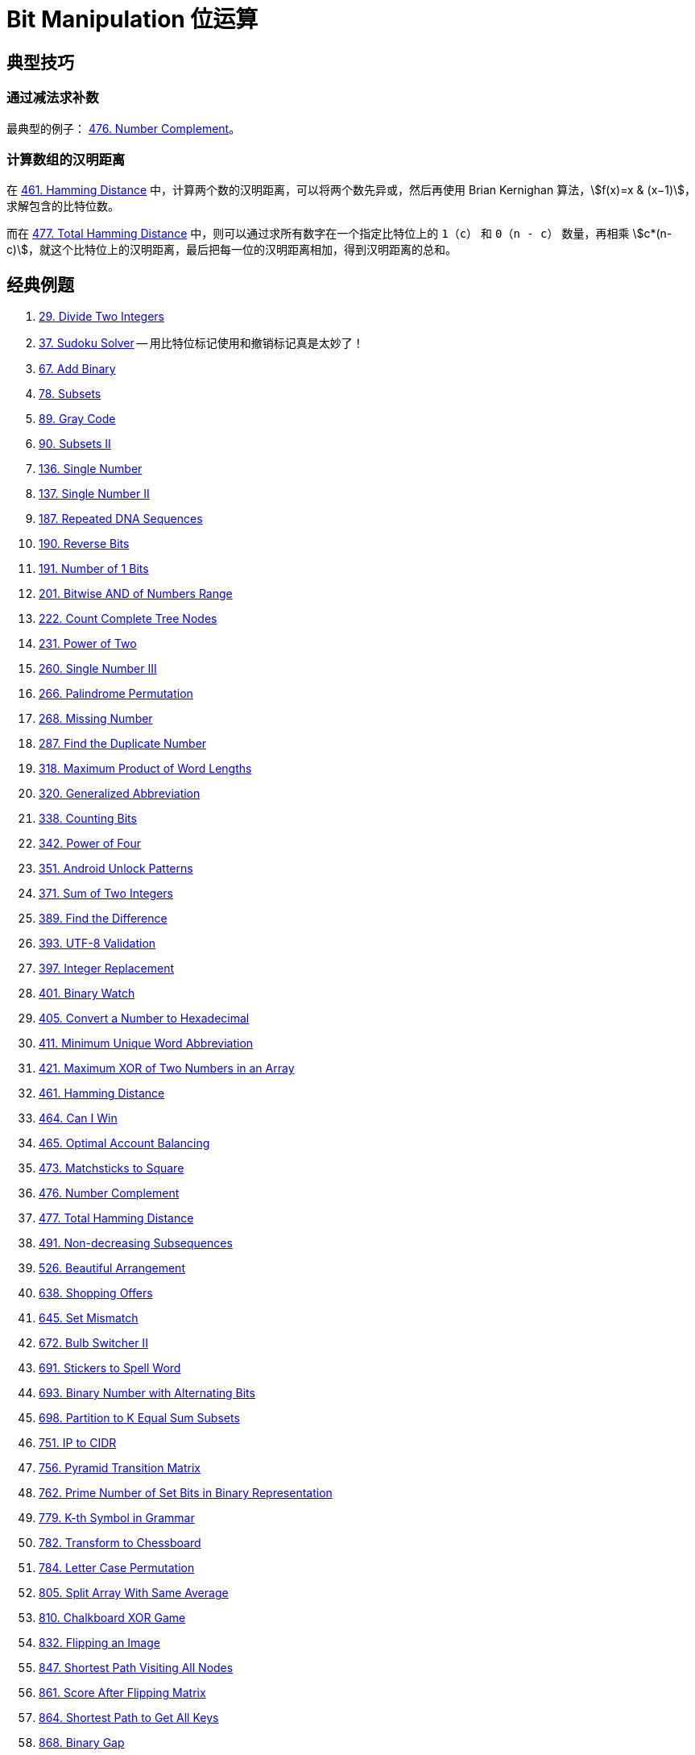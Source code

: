 [#0000-28-bit-manipulation]
= Bit Manipulation 位运算

== 典型技巧

=== 通过减法求补数

最典型的例子： xref:0476-number-complement.adoc[476. Number Complement]。

=== 计算数组的汉明距离

在 xref:0461-hamming-distance.adoc[461. Hamming Distance] 中，计算两个数的汉明距离，可以将两个数先异或，然后再使用 Brian Kernighan 算法，stem:[f(x)=x & (x−1)]，求解包含的比特位数。

而在 xref:0477-total-hamming-distance.adoc[477. Total Hamming Distance] 中，则可以通过求所有数字在一个指定比特位上的 `1`（`c`） 和 `0`（`n - c`） 数量，再相乘 stem:[c*(n-c)]，就这个比特位上的汉明距离，最后把每一位的汉明距离相加，得到汉明距离的总和。

== 经典例题

. xref:0029-divide-two-integers.adoc[29. Divide Two Integers]
. xref:0037-sudoku-solver.adoc[37. Sudoku Solver] -- 用比特位标记使用和撤销标记真是太妙了！
. xref:0067-add-binary.adoc[67. Add Binary]
. xref:0078-subsets.adoc[78. Subsets]
. xref:0089-gray-code.adoc[89. Gray Code]
. xref:0090-subsets-ii.adoc[90. Subsets II]
. xref:0136-single-number.adoc[136. Single Number]
. xref:0137-single-number-ii.adoc[137. Single Number II]
. xref:0187-repeated-dna-sequences.adoc[187. Repeated DNA Sequences]
. xref:0190-reverse-bits.adoc[190. Reverse Bits]
. xref:0191-number-of-1-bits.adoc[191. Number of 1 Bits]
. xref:0201-bitwise-and-of-numbers-range.adoc[201. Bitwise AND of Numbers Range]
. xref:0222-count-complete-tree-nodes.adoc[222. Count Complete Tree Nodes]
. xref:0231-power-of-two.adoc[231. Power of Two]
. xref:0260-single-number-iii.adoc[260. Single Number III]
. xref:0266-palindrome-permutation.adoc[266. Palindrome Permutation]
. xref:0268-missing-number.adoc[268. Missing Number]
. xref:0287-find-the-duplicate-number.adoc[287. Find the Duplicate Number]
. xref:0318-maximum-product-of-word-lengths.adoc[318. Maximum Product of Word Lengths]
. xref:0320-generalized-abbreviation.adoc[320. Generalized Abbreviation]
. xref:0338-counting-bits.adoc[338. Counting Bits]
. xref:0342-power-of-four.adoc[342. Power of Four]
. xref:0351-android-unlock-patterns.adoc[351. Android Unlock Patterns]
. xref:0371-sum-of-two-integers.adoc[371. Sum of Two Integers]
. xref:0389-find-the-difference.adoc[389. Find the Difference]
. xref:0393-utf-8-validation.adoc[393. UTF-8 Validation]
. xref:0397-integer-replacement.adoc[397. Integer Replacement]
. xref:0401-binary-watch.adoc[401. Binary Watch]
. xref:0405-convert-a-number-to-hexadecimal.adoc[405. Convert a Number to Hexadecimal]
. xref:0411-minimum-unique-word-abbreviation.adoc[411. Minimum Unique Word Abbreviation]
. xref:0421-maximum-xor-of-two-numbers-in-an-array.adoc[421. Maximum XOR of Two Numbers in an Array]
. xref:0461-hamming-distance.adoc[461. Hamming Distance]
. xref:0464-can-i-win.adoc[464. Can I Win]
. xref:0465-optimal-account-balancing.adoc[465. Optimal Account Balancing]
. xref:0473-matchsticks-to-square.adoc[473. Matchsticks to Square]
. xref:0476-number-complement.adoc[476. Number Complement]
. xref:0477-total-hamming-distance.adoc[477. Total Hamming Distance]
. xref:0491-non-decreasing-subsequences.adoc[491. Non-decreasing Subsequences]
. xref:0526-beautiful-arrangement.adoc[526. Beautiful Arrangement]
. xref:0638-shopping-offers.adoc[638. Shopping Offers]
. xref:0645-set-mismatch.adoc[645. Set Mismatch]
. xref:0672-bulb-switcher-ii.adoc[672. Bulb Switcher II]
. xref:0691-stickers-to-spell-word.adoc[691. Stickers to Spell Word]
. xref:0693-binary-number-with-alternating-bits.adoc[693. Binary Number with Alternating Bits]
. xref:0698-partition-to-k-equal-sum-subsets.adoc[698. Partition to K Equal Sum Subsets]
. xref:0751-ip-to-cidr.adoc[751. IP to CIDR]
. xref:0756-pyramid-transition-matrix.adoc[756. Pyramid Transition Matrix]
. xref:0762-prime-number-of-set-bits-in-binary-representation.adoc[762. Prime Number of Set Bits in Binary Representation]
. xref:0779-k-th-symbol-in-grammar.adoc[779. K-th Symbol in Grammar]
. xref:0782-transform-to-chessboard.adoc[782. Transform to Chessboard]
. xref:0784-letter-case-permutation.adoc[784. Letter Case Permutation]
. xref:0805-split-array-with-same-average.adoc[805. Split Array With Same Average]
. xref:0810-chalkboard-xor-game.adoc[810. Chalkboard XOR Game]
. xref:0832-flipping-an-image.adoc[832. Flipping an Image]
. xref:0847-shortest-path-visiting-all-nodes.adoc[847. Shortest Path Visiting All Nodes]
. xref:0861-score-after-flipping-matrix.adoc[861. Score After Flipping Matrix]
. xref:0864-shortest-path-to-get-all-keys.adoc[864. Shortest Path to Get All Keys]
. xref:0868-binary-gap.adoc[868. Binary Gap]
. xref:0898-bitwise-ors-of-subarrays.adoc[898. Bitwise ORs of Subarrays]
. xref:0943-find-the-shortest-superstring.adoc[943. Find the Shortest Superstring]
. xref:0957-prison-cells-after-n-days.adoc[957. Prison Cells After N Days]
. xref:0980-unique-paths-iii.adoc[980. Unique Paths III]
. xref:0982-triples-with-bitwise-and-equal-to-zero.adoc[982. Triples with Bitwise AND Equal To Zero]
. xref:0995-minimum-number-of-k-consecutive-bit-flips.adoc[995. Minimum Number of K Consecutive Bit Flips]
. xref:0996-number-of-squareful-arrays.adoc[996. Number of Squareful Arrays]
. xref:1009-complement-of-base-10-integer.adoc[1009. Complement of Base 10 Integer]
. xref:1018-binary-prefix-divisible-by-5.adoc[1018. Binary Prefix Divisible By 5]
. xref:1066-campus-bikes-ii.adoc[1066. Campus Bikes II]
. xref:1125-smallest-sufficient-team.adoc[1125. Smallest Sufficient Team]
. xref:1177-can-make-palindrome-from-substring.adoc[1177. Can Make Palindrome from Substring]
. xref:1178-number-of-valid-words-for-each-puzzle.adoc[1178. Number of Valid Words for Each Puzzle]
. xref:1238-circular-permutation-in-binary-representation.adoc[1238. Circular Permutation in Binary Representation]
. xref:1239-maximum-length-of-a-concatenated-string-with-unique-characters.adoc[1239. Maximum Length of a Concatenated String with Unique Characters]
. xref:1255-maximum-score-words-formed-by-letters.adoc[1255. Maximum Score Words Formed by Letters]
. xref:1256-encode-number.adoc[1256. Encode Number]
. xref:1284-minimum-number-of-flips-to-convert-binary-matrix-to-zero-matrix.adoc[1284. Minimum Number of Flips to Convert Binary Matrix to Zero Matrix]
. xref:1310-xor-queries-of-a-subarray.adoc[1310. XOR Queries of a Subarray]
. xref:1318-minimum-flips-to-make-a-or-b-equal-to-c.adoc[1318. Minimum Flips to Make a OR b Equal to c]
. xref:1342-number-of-steps-to-reduce-a-number-to-zero.adoc[1342. Number of Steps to Reduce a Number to Zero]
. xref:1349-maximum-students-taking-exam.adoc[1349. Maximum Students Taking Exam]
. xref:1356-sort-integers-by-the-number-of-1-bits.adoc[1356. Sort Integers by The Number of 1 Bits]
. xref:1371-find-the-longest-substring-containing-vowels-in-even-counts.adoc[1371. Find the Longest Substring Containing Vowels in Even Counts]
. xref:1386-cinema-seat-allocation.adoc[1386. Cinema Seat Allocation]
. xref:1404-number-of-steps-to-reduce-a-number-in-binary-representation-to-one.adoc[1404. Number of Steps to Reduce a Number in Binary Representation to One]
. xref:1434-number-of-ways-to-wear-different-hats-to-each-other.adoc[1434. Number of Ways to Wear Different Hats to Each Other]
. xref:1442-count-triplets-that-can-form-two-arrays-of-equal-xor.adoc[1442. Count Triplets That Can Form Two Arrays of Equal XOR]
. xref:1457-pseudo-palindromic-paths-in-a-binary-tree.adoc[1457. Pseudo-Palindromic Paths in a Binary Tree]
. xref:1461-check-if-a-string-contains-all-binary-codes-of-size-k.adoc[1461. Check If a String Contains All Binary Codes of Size K]
. xref:1486-xor-operation-in-an-array.adoc[1486. XOR Operation in an Array]
. xref:1494-parallel-courses-ii.adoc[1494. Parallel Courses II]
. xref:1506-find-root-of-n-ary-tree.adoc[1506. Find Root of N-Ary Tree]
. xref:1521-find-a-value-of-a-mysterious-function-closest-to-target.adoc[1521. Find a Value of a Mysterious Function Closest to Target]
. xref:1525-number-of-good-ways-to-split-a-string.adoc[1525. Number of Good Ways to Split a String]
. xref:1542-find-longest-awesome-substring.adoc[1542. Find Longest Awesome Substring]
. xref:1558-minimum-numbers-of-function-calls-to-make-target-array.adoc[1558. Minimum Numbers of Function Calls to Make Target Array]
. xref:1595-minimum-cost-to-connect-two-groups-of-points.adoc[1595. Minimum Cost to Connect Two Groups of Points]
. xref:1601-maximum-number-of-achievable-transfer-requests.adoc[1601. Maximum Number of Achievable Transfer Requests]
. xref:1611-minimum-one-bit-operations-to-make-integers-zero.adoc[1611. Minimum One Bit Operations to Make Integers Zero]
. xref:1617-count-subtrees-with-max-distance-between-cities.adoc[1617. Count Subtrees With Max Distance Between Cities]
. xref:1655-distribute-repeating-integers.adoc[1655. Distribute Repeating Integers]
. xref:1659-maximize-grid-happiness.adoc[1659. Maximize Grid Happiness]
. xref:1680-concatenation-of-consecutive-binary-numbers.adoc[1680. Concatenation of Consecutive Binary Numbers]
. xref:1681-minimum-incompatibility.adoc[1681. Minimum Incompatibility]
. xref:1684-count-the-number-of-consistent-strings.adoc[1684. Count the Number of Consistent Strings]
. xref:1707-maximum-xor-with-an-element-from-array.adoc[1707. Maximum XOR With an Element From Array]
. xref:1720-decode-xored-array.adoc[1720. Decode XORed Array]
. xref:1723-find-minimum-time-to-finish-all-jobs.adoc[1723. Find Minimum Time to Finish All Jobs]
. xref:1734-decode-xored-permutation.adoc[1734. Decode XORed Permutation]
. xref:1738-find-kth-largest-xor-coordinate-value.adoc[1738. Find Kth Largest XOR Coordinate Value]
. xref:1755-closest-subsequence-sum.adoc[1755. Closest Subsequence Sum]
. xref:1763-longest-nice-substring.adoc[1763. Longest Nice Substring]
. xref:1787-make-the-xor-of-all-segments-equal-to-zero.adoc[1787. Make the XOR of All Segments Equal to Zero]
. xref:1799-maximize-score-after-n-operations.adoc[1799. Maximize Score After N Operations]
. xref:1803-count-pairs-with-xor-in-a-range.adoc[1803. Count Pairs With XOR in a Range]
. xref:1815-maximum-number-of-groups-getting-fresh-donuts.adoc[1815. Maximum Number of Groups Getting Fresh Donuts]
. xref:1829-maximum-xor-for-each-query.adoc[1829. Maximum XOR for Each Query]
. xref:1835-find-xor-sum-of-all-pairs-bitwise-and.adoc[1835. Find XOR Sum of All Pairs Bitwise AND]
. xref:1863-sum-of-all-subset-xor-totals.adoc[1863. Sum of All Subset XOR Totals]
. xref:1879-minimum-xor-sum-of-two-arrays.adoc[1879. Minimum XOR Sum of Two Arrays]
. xref:1908-game-of-nim.adoc[1908. Game of Nim]
. xref:1915-number-of-wonderful-substrings.adoc[1915. Number of Wonderful Substrings]
. xref:1930-unique-length-3-palindromic-subsequences.adoc[1930. Unique Length-3 Palindromic Subsequences]
. xref:1938-maximum-genetic-difference-query.adoc[1938. Maximum Genetic Difference Query]
. xref:1947-maximum-compatibility-score-sum.adoc[1947. Maximum Compatibility Score Sum]
. xref:1986-minimum-number-of-work-sessions-to-finish-the-tasks.adoc[1986. Minimum Number of Work Sessions to Finish the Tasks]
. xref:1994-the-number-of-good-subsets.adoc[1994. The Number of Good Subsets]
. xref:2002-maximum-product-of-the-length-of-two-palindromic-subsequences.adoc[2002. Maximum Product of the Length of Two Palindromic Subsequences]
. xref:2032-two-out-of-three.adoc[2032. Two Out of Three]
. xref:2035-partition-array-into-two-arrays-to-minimize-sum-difference.adoc[2035. Partition Array Into Two Arrays to Minimize Sum Difference]
. xref:2044-count-number-of-maximum-bitwise-or-subsets.adoc[2044. Count Number of Maximum Bitwise-OR Subsets]
. xref:2128-remove-all-ones-with-row-and-column-flips.adoc[2128. Remove All Ones With Row and Column Flips]
. xref:2135-count-words-obtained-after-adding-a-letter.adoc[2135. Count Words Obtained After Adding a Letter]
. xref:2151-maximum-good-people-based-on-statements.adoc[2151. Maximum Good People Based on Statements]
. xref:2152-minimum-number-of-lines-to-cover-points.adoc[2152. Minimum Number of Lines to Cover Points]
. xref:2157-groups-of-strings.adoc[2157. Groups of Strings]
. xref:2172-maximum-and-sum-of-array.adoc[2172. Maximum AND Sum of Array]
. xref:2174-remove-all-ones-with-row-and-column-flips-ii.adoc[2174. Remove All Ones With Row and Column Flips II]
. xref:2184-number-of-ways-to-build-sturdy-brick-wall.adoc[2184. Number of Ways to Build Sturdy Brick Wall]
. xref:2206-divide-array-into-equal-pairs.adoc[2206. Divide Array Into Equal Pairs]
. xref:2212-maximum-points-in-an-archery-competition.adoc[2212. Maximum Points in an Archery Competition]
. xref:2220-minimum-bit-flips-to-convert-number.adoc[2220. Minimum Bit Flips to Convert Number]
. xref:2247-maximum-cost-of-trip-with-k-highways.adoc[2247. Maximum Cost of Trip With K Highways]
. xref:2275-largest-combination-with-bitwise-and-greater-than-zero.adoc[2275. Largest Combination With Bitwise AND Greater Than Zero]
. xref:2305-fair-distribution-of-cookies.adoc[2305. Fair Distribution of Cookies]
. xref:2306-naming-a-company.adoc[2306. Naming a Company]
. xref:2317-maximum-xor-after-operations.adoc[2317. Maximum XOR After Operations ]
. xref:2322-minimum-score-after-removals-on-a-tree.adoc[2322. Minimum Score After Removals on a Tree]
. xref:2351-first-letter-to-appear-twice.adoc[2351. First Letter to Appear Twice]
. xref:2354-number-of-excellent-pairs.adoc[2354. Number of Excellent Pairs]
. xref:2397-maximum-rows-covered-by-columns.adoc[2397. Maximum Rows Covered by Columns]
. xref:2401-longest-nice-subarray.adoc[2401. Longest Nice Subarray]
. xref:2403-minimum-time-to-kill-all-monsters.adoc[2403. Minimum Time to Kill All Monsters]
. xref:2411-smallest-subarrays-with-maximum-bitwise-or.adoc[2411. Smallest Subarrays With Maximum Bitwise OR]
. xref:2419-longest-subarray-with-maximum-bitwise-and.adoc[2419. Longest Subarray With Maximum Bitwise AND]
. xref:2425-bitwise-xor-of-all-pairings.adoc[2425. Bitwise XOR of All Pairings]
. xref:2429-minimize-xor.adoc[2429. Minimize XOR]
. xref:2433-find-the-original-array-of-prefix-xor.adoc[2433. Find The Original Array of Prefix Xor]
. xref:2438-range-product-queries-of-powers.adoc[2438. Range Product Queries of Powers]
. xref:2505-bitwise-or-of-all-subsequence-sums.adoc[2505. Bitwise OR of All Subsequence Sums]
. xref:2506-count-pairs-of-similar-strings.adoc[2506. Count Pairs Of Similar Strings]
. xref:2527-find-xor-beauty-of-array.adoc[2527. Find Xor-Beauty of Array]
. xref:2546-apply-bitwise-operations-to-make-strings-equal.adoc[2546. Apply Bitwise Operations to Make Strings Equal]
. xref:2564-substring-xor-queries.adoc[2564. Substring XOR Queries]
. xref:2568-minimum-impossible-or.adoc[2568. Minimum Impossible OR]
. xref:2571-minimum-operations-to-reduce-an-integer-to-0.adoc[2571. Minimum Operations to Reduce an Integer to 0]
. xref:2572-count-the-number-of-square-free-subsets.adoc[2572. Count the Number of Square-Free Subsets]
. xref:2588-count-the-number-of-beautiful-subarrays.adoc[2588. Count the Number of Beautiful Subarrays]
. xref:2595-number-of-even-and-odd-bits.adoc[2595. Number of Even and Odd Bits]
. xref:2657-find-the-prefix-common-array-of-two-arrays.adoc[2657. Find the Prefix Common Array of Two Arrays]
. xref:2680-maximum-or.adoc[2680. Maximum OR]
. xref:2683-neighboring-bitwise-xor.adoc[2683. Neighboring Bitwise XOR]
. xref:2708-maximum-strength-of-a-group.adoc[2708. Maximum Strength of a Group]
. xref:2732-find-a-good-subset-of-the-matrix.adoc[2732. Find a Good Subset of the Matrix]
. xref:2741-special-permutations.adoc[2741. Special Permutations]
. xref:2749-minimum-operations-to-make-the-integer-zero.adoc[2749. Minimum Operations to Make the Integer Zero]
. xref:2791-count-paths-that-can-form-a-palindrome-in-a-tree.adoc[2791. Count Paths That Can Form a Palindrome in a Tree]
. xref:2802-find-the-k-th-lucky-number.adoc[2802. Find The K-th Lucky Number]
. xref:2835-minimum-operations-to-form-subsequence-with-target-sum.adoc[2835. Minimum Operations to Form Subsequence With Target Sum]
. xref:2836-maximize-value-of-function-in-a-ball-passing-game.adoc[2836. Maximize Value of Function in a Ball Passing Game]
. xref:2857-count-pairs-of-points-with-distance-k.adoc[2857. Count Pairs of Points With Distance k]
. xref:2859-sum-of-values-at-indices-with-k-set-bits.adoc[2859. Sum of Values at Indices With K Set Bits]
. xref:2869-minimum-operations-to-collect-elements.adoc[2869. Minimum Operations to Collect Elements]
. xref:2871-split-array-into-maximum-number-of-subarrays.adoc[2871. Split Array Into Maximum Number of Subarrays]
. xref:2897-apply-operations-on-array-to-maximize-sum-of-squares.adoc[2897. Apply Operations on Array to Maximize Sum of Squares]
. xref:2917-find-the-k-or-of-an-array.adoc[2917. Find the K-or of an Array]
. xref:2920-maximum-points-after-collecting-coins-from-all-nodes.adoc[2920. Maximum Points After Collecting Coins From All Nodes]
. xref:2932-maximum-strong-pair-xor-i.adoc[2932. Maximum Strong Pair XOR I]
. xref:2935-maximum-strong-pair-xor-ii.adoc[2935. Maximum Strong Pair XOR II]
. xref:2939-maximum-xor-product.adoc[2939. Maximum Xor Product]
. xref:2959-number-of-possible-sets-of-closing-branches.adoc[2959. Number of Possible Sets of Closing Branches]
. xref:2980-check-if-bitwise-or-has-trailing-zeros.adoc[2980. Check if Bitwise OR Has Trailing Zeros]
. xref:2992-number-of-self-divisible-permutations.adoc[2992. Number of Self-Divisible Permutations]
. xref:2997-minimum-number-of-operations-to-make-array-xor-equal-to-k.adoc[2997. Minimum Number of Operations to Make Array XOR Equal to K]
. xref:3003-maximize-the-number-of-partitions-after-operations.adoc[3003. Maximize the Number of Partitions After Operations]
. xref:3007-maximum-number-that-sum-of-the-prices-is-less-than-or-equal-to-k.adoc[3007. Maximum Number That Sum of the Prices Is Less Than or Equal to K]
. xref:3011-find-if-array-can-be-sorted.adoc[3011. Find if Array Can Be Sorted]
. xref:3022-minimize-or-of-remaining-elements-using-operations.adoc[3022. Minimize OR of Remaining Elements Using Operations]
. xref:3064-guess-the-number-using-bitwise-questions-i.adoc[3064. Guess the Number Using Bitwise Questions I]
. xref:3068-find-the-maximum-sum-of-node-values.adoc[3068. Find the Maximum Sum of Node Values]
. xref:3094-guess-the-number-using-bitwise-questions-ii.adoc[3094. Guess the Number Using Bitwise Questions II]
. xref:3095-shortest-subarray-with-or-at-least-k-i.adoc[3095. Shortest Subarray With OR at Least K I]
. xref:3097-shortest-subarray-with-or-at-least-k-ii.adoc[3097. Shortest Subarray With OR at Least K II]
. xref:3108-minimum-cost-walk-in-weighted-graph.adoc[3108. Minimum Cost Walk in Weighted Graph]
. xref:3116-kth-smallest-amount-with-single-denomination-combination.adoc[3116. Kth Smallest Amount With Single Denomination Combination]
. xref:3117-minimum-sum-of-values-by-dividing-array.adoc[3117. Minimum Sum of Values by Dividing Array]
. xref:3133-minimum-array-end.adoc[3133. Minimum Array End]
. xref:3141-maximum-hamming-distances.adoc[3141. Maximum Hamming Distances]
. xref:3145-find-products-of-elements-of-big-array.adoc[3145. Find Products of Elements of Big Array]
. xref:3149-find-the-minimum-cost-array-permutation.adoc[3149. Find the Minimum Cost Array Permutation]
. xref:3154-find-number-of-ways-to-reach-the-k-th-stair.adoc[3154. Find Number of Ways to Reach the K-th Stair]
. xref:3158-find-the-xor-of-numbers-which-appear-twice.adoc[3158. Find the XOR of Numbers Which Appear Twice]
. xref:3171-find-subarray-with-bitwise-or-closest-to-k.adoc[3171. Find Subarray With Bitwise OR Closest to K]
. xref:3173-bitwise-or-of-adjacent-elements.adoc[3173. Bitwise OR of Adjacent Elements]
. xref:3181-maximum-total-reward-using-operations-ii.adoc[3181. Maximum Total Reward Using Operations II]
. xref:3191-minimum-operations-to-make-binary-array-elements-equal-to-one-i.adoc[3191. Minimum Operations to Make Binary Array Elements Equal to One I]
. xref:3199-count-triplets-with-even-xor-set-bits-i.adoc[3199. Count Triplets with Even XOR Set Bits I]
. xref:3209-number-of-subarrays-with-and-value-of-k.adoc[3209. Number of Subarrays With AND Value of K]
. xref:3211-generate-binary-strings-without-adjacent-zeros.adoc[3211. Generate Binary Strings Without Adjacent Zeros]
. xref:3215-count-triplets-with-even-xor-set-bits-ii.adoc[3215. Count Triplets with Even XOR Set Bits II]
. xref:3226-number-of-bit-changes-to-make-two-integers-equal.adoc[3226. Number of Bit Changes to Make Two Integers Equal]
. xref:3276-select-cells-in-grid-with-maximum-score.adoc[3276. Select Cells in Grid With Maximum Score]
. xref:3283-maximum-number-of-moves-to-kill-all-pawns.adoc[3283. Maximum Number of Moves to Kill All Pawns]
. xref:3287-find-the-maximum-sequence-value-of-array.adoc[3287. Find the Maximum Sequence Value of Array]
. xref:3304-find-the-k-th-character-in-string-game-i.adoc[3304. Find the K-th Character in String Game I]
. xref:3307-find-the-k-th-character-in-string-game-ii.adoc[3307. Find the K-th Character in String Game II]
. xref:3309-maximum-possible-number-by-binary-concatenation.adoc[3309. Maximum Possible Number by Binary Concatenation]
. xref:3314-construct-the-minimum-bitwise-array-i.adoc[3314. Construct the Minimum Bitwise Array I]
. xref:3315-construct-the-minimum-bitwise-array-ii.adoc[3315. Construct the Minimum Bitwise Array II]
. xref:3344-maximum-sized-array.adoc[3344. Maximum Sized Array]
. xref:3370-smallest-number-with-all-set-bits.adoc[3370. Smallest Number With All Set Bits]
. xref:3376-minimum-time-to-break-locks-i.adoc[3376. Minimum Time to Break Locks I]
. xref:3393-count-paths-with-the-given-xor-value.adoc[3393. Count Paths With the Given XOR Value]
. xref:3435-frequencies-of-shortest-supersequences.adoc[3435. Frequencies of Shortest Supersequences]
. xref:3444-minimum-increments-for-target-multiples-in-an-array.adoc[3444. Minimum Increments for Target Multiples in an Array]
. xref:3495-minimum-operations-to-make-array-elements-zero.adoc[3495. Minimum Operations to Make Array Elements Zero]
. xref:3513-number-of-unique-xor-triplets-i.adoc[3513. Number of Unique XOR Triplets I]
. xref:3514-number-of-unique-xor-triplets-ii.adoc[3514. Number of Unique XOR Triplets II]
. xref:3530-maximum-profit-from-valid-topological-order-in-dag.adoc[3530. Maximum Profit from Valid Topological Order in DAG]
. xref:3533-concatenated-divisibility.adoc[3533. Concatenated Divisibility]


== 参考资料

. https://leetcode.cn/discuss/post/3571304/cong-ji-he-lun-dao-wei-yun-suan-chang-ji-enve/[分享｜从集合论到位运算，常见位运算技巧分类总结！^]
